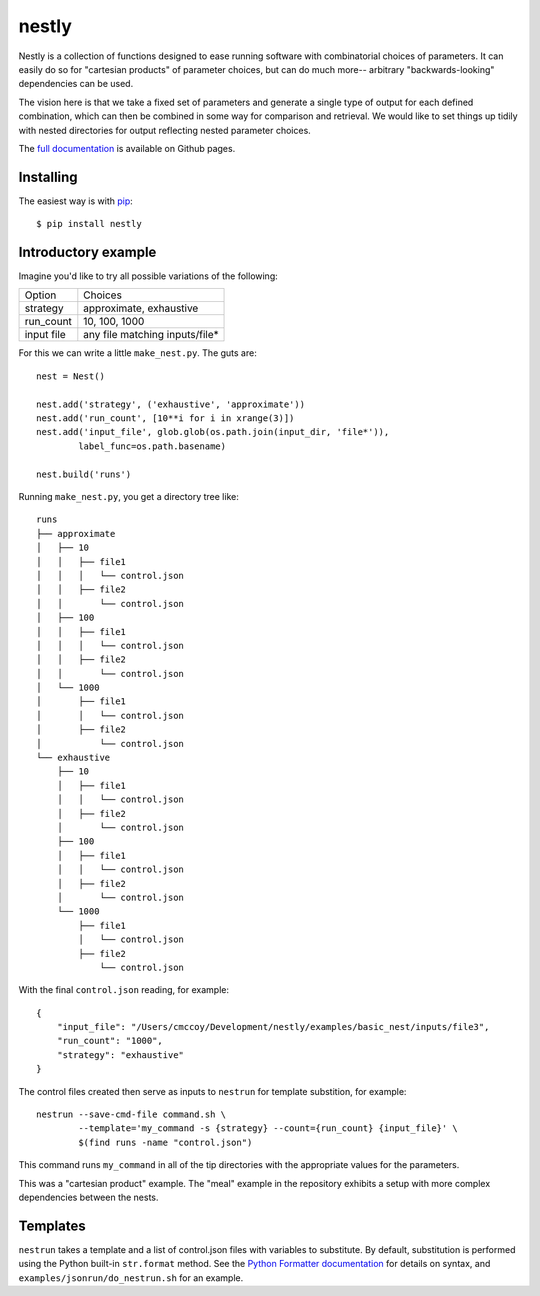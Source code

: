 ======
nestly
======

Nestly is a collection of functions designed to ease running software with combinatorial choices of parameters.
It can easily do so for "cartesian products" of parameter choices, but can do much more-- arbitrary "backwards-looking" dependencies can be used.

The vision here is that we take a fixed set of parameters and generate a single type of output for each defined combination, which can then be combined in some way for comparison and retrieval.
We would like to set things up tidily with nested directories for output reflecting nested parameter choices.

The `full documentation`_ is available on Github pages.

Installing
==========

The easiest way is with `pip`_::

    $ pip install nestly


Introductory example
====================

Imagine you'd like to try all possible variations of the following:

========== ==============================
Option     Choices
---------- ------------------------------
strategy   approximate, exhaustive
---------- ------------------------------
run_count  10, 100, 1000
---------- ------------------------------
input file any file matching inputs/file*
========== ==============================

For this we can write a little ``make_nest.py``. The guts are::

    nest = Nest()

    nest.add('strategy', ('exhaustive', 'approximate'))
    nest.add('run_count', [10**i for i in xrange(3)])
    nest.add('input_file', glob.glob(os.path.join(input_dir, 'file*')),
            label_func=os.path.basename)

    nest.build('runs')

Running ``make_nest.py``, you get a directory tree like::

  runs
  ├── approximate
  │   ├── 10
  │   │   ├── file1
  │   │   │   └── control.json
  │   │   ├── file2
  │   │       └── control.json
  │   ├── 100
  │   │   ├── file1
  │   │   │   └── control.json
  │   │   ├── file2
  │   │       └── control.json
  │   └── 1000
  │       ├── file1
  │       │   └── control.json
  │       ├── file2
  │           └── control.json
  └── exhaustive
      ├── 10
      │   ├── file1
      │   │   └── control.json
      │   ├── file2
      │       └── control.json
      ├── 100
      │   ├── file1
      │   │   └── control.json
      │   ├── file2
      │       └── control.json
      └── 1000
          ├── file1
          │   └── control.json
          ├── file2
              └── control.json

With the final ``control.json`` reading, for example::

  {
      "input_file": "/Users/cmccoy/Development/nestly/examples/basic_nest/inputs/file3",
      "run_count": "1000",
      "strategy": "exhaustive"
  }

The control files created then serve as inputs to ``nestrun`` for template substition, for example::

  nestrun --save-cmd-file command.sh \
          --template='my_command -s {strategy} --count={run_count} {input_file}' \
          $(find runs -name "control.json")

This command runs ``my_command`` in all of the tip directories with the appropriate values for the parameters.

This was a "cartesian product" example.
The "meal" example in the repository exhibits a setup with more complex dependencies between the nests.

Templates
=========

``nestrun`` takes a template and a list of control.json files with variables to
substitute. By default, substitution is performed using the Python built-in
``str.format`` method. See the `Python Formatter documentation`_ for details on syntax,
and ``examples/jsonrun/do_nestrun.sh`` for an example.


.. _`Python Formatter documentation`: http://docs.python.org/library/string.html#formatstrings
.. _`full documentation`: http://fhcrc.github.com/nestly/
.. _`pip`: http://www.pip-installer.org
